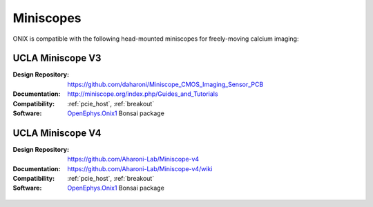.. _miniscopes:

Miniscopes
==========================================
ONIX is compatible with the following head-mounted miniscopes for freely-moving
calcium imaging:

UCLA Miniscope V3
------------------------------------------
:Design Repository: https://github.com/daharoni/Miniscope_CMOS_Imaging_Sensor_PCB
:Documentation: http://miniscope.org/index.php/Guides_and_Tutorials
:Compatibility: :ref:`pcie_host`, :ref:`breakout`
:Software: `OpenEphys.Onix1 <https://open-ephys.github.io/bonsai-onix1-docs/index.html>`__ Bonsai package

.. figure:: /_static/images/miniscopes/ucla-miniscope-v3-render.jpg
    :align: center
    :width: 37%

UCLA Miniscope V4
------------------------------------------
:Design Repository: https://github.com/Aharoni-Lab/Miniscope-v4
:Documentation: https://github.com/Aharoni-Lab/Miniscope-v4/wiki
:Compatibility: :ref:`pcie_host`, :ref:`breakout`
:Software: `OpenEphys.Onix1 <https://open-ephys.github.io/bonsai-onix1-docs/index.html>`__ Bonsai package

.. figure:: /_static/images/miniscopes/ucla-miniscope-v4-render.png
    :align: center
    :width: 37%


